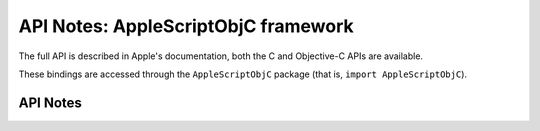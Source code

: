 .. module:: AppleScriptObjC
   :platform: macOS
   :synopsis: Bindings for the AppleScriptObjC framework

API Notes: AppleScriptObjC framework
====================================

The full API is described in Apple's documentation, both the C and Objective-C APIs are available.

These bindings are accessed through the ``AppleScriptObjC`` package (that is, ``import AppleScriptObjC``).

API Notes
---------
